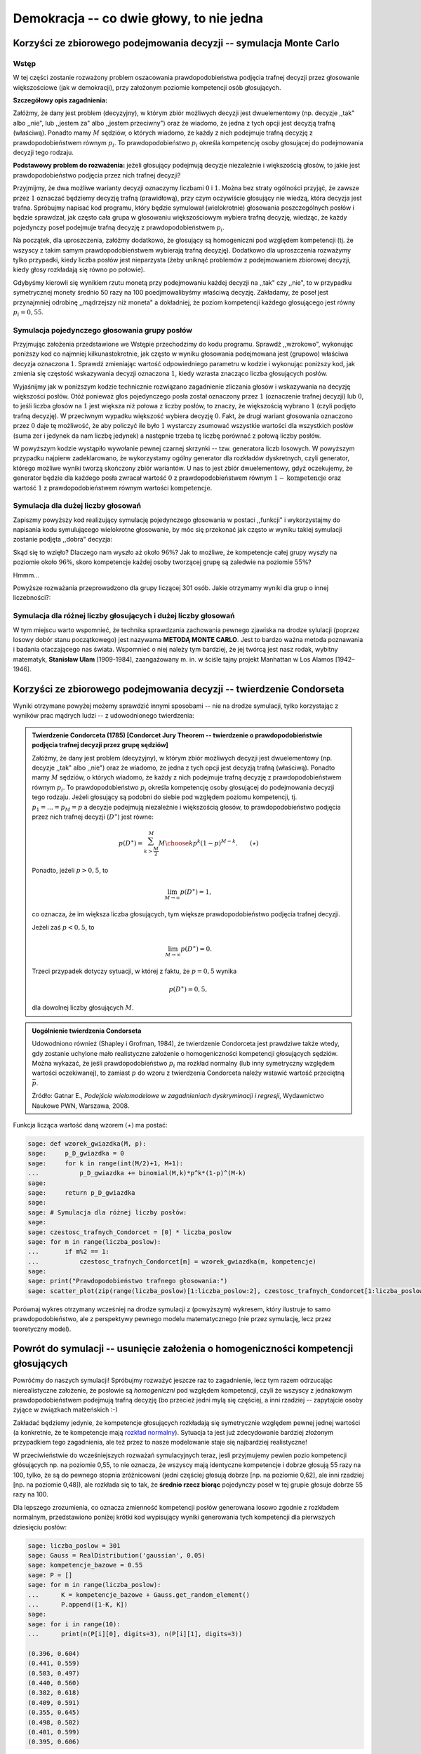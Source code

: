 .. -*- coding: utf-8 -*-

Demokracja -- co dwie głowy, to nie jedna
-----------------------------------------

Korzyści ze zbiorowego podejmowania decyzji -- symulacja Monte Carlo
++++++++++++++++++++++++++++++++++++++++++++++++++++++++++++++++++++


Wstęp
=====

W tej części zostanie rozważony problem oszacowania prawdopodobieństwa podjęcia trafnej decyzji przez głosowanie większościowe (jak w demokracji), 
przy założonym poziomie kompetencji osób głosujących.

**Szczegółowy opis zagadnienia:**

Załóżmy, że dany jest problem (decyzyjny), w którym zbiór możliwych decyzji jest dwuelementowy (np. decyzje ,,tak" albo ,,nie", lub ,,jestem za" albo ,,jestem przeciwny") 
oraz że wiadomo, że jedna z tych opcji jest decyzją trafną (właściwą). Ponadto mamy :math:`M` sędziów, o których wiadomo, że każdy z nich podejmuje trafną decyzję 
z prawdopodobieństwem równym :math:`p_i`. To prawdopodobieństwo :math:`p_i` określa kompetencję osoby głosującej do podejmowania decyzji tego rodzaju.

**Podstawowy problem do rozważenia:** jeżeli głosujący podejmują decyzje niezależnie i większością głosów, to jakie jest prawdopodobieństwo podjęcia 
przez nich trafnej decyzji?

Przyjmijmy, że dwa możliwe warianty decyzji oznaczymy liczbami :math:`0` i :math:`1`. Można bez straty ogólności przyjąć, że zawsze przez :math:`1` 
oznaczać będziemy decyzję trafną (prawidłową), przy czym oczywiście głosujący nie wiedzą, która decyzja jest trafna. Spróbujmy napisać kod programu, 
który będzie symulował (wielokrotnie) głosowania poszczególnych posłów i będzie sprawdzał, jak często cała grupa w głosowaniu większościowym wybiera 
trafną decyzję, wiedząc, że każdy pojedynczy poseł podejmuje trafną decyzję z prawdopodobieństwem :math:`p_i`.

Na początek, dla uproszczenia, załóżmy dodatkowo, że głosujący są homogeniczni pod względem kompetencji (tj. że wszyscy z takim samym prawdopodobieństwem 
wybierają trafną decyzję). Dodatkowo dla uproszczenia rozważymy tylko przypadki, kiedy liczba posłów jest nieparzysta (żeby uniknąć problemów 
z podejmowaniem zbiorowej decyzji, kiedy głosy rozkładają się równo po połowie). 

Gdybyśmy kierowli się wynikiem rzutu monetą przy podejmowaniu każdej decyzji na ,,tak" 
czy ,,nie", to w przypadku symetrycznej monety średnio 50 razy na 100 poedjmowalibyśmy właściwą decyzję.
Zakładamy, że poseł jest przynajmniej odrobinę ,,mądrzejszy niż moneta" a dokładniej, że poziom kompetencji każdego głosującego jest równy :math:`p_i=0,55`. 


Symulacja pojedynczego głosowania grupy posłów
============================================== 

Przyjmując założenia przedstawione we Wstępie przechodzimy do kodu programu. Sprawdź ,,wzrokowo", wykonując poniższy kod co najmniej kilkunastokrotnie, 
jak często w wyniku głosowania podejmowana jest (grupowo) właściwa decyzja oznaczona :math:`1`. Sprawdź zmieniając wartość odpowiedniego parametru w kodzie 
i wykonując poniższy kod, jak zmienia się częstość wskazywania decyzji oznaczona :math:`1`, kiedy wzrasta znacząco liczba głosujących posłów.

Wyjaśnijmy jak w poniższym kodzie technicznie rozwiązano zagadnienie zliczania głosów i wskazywania na decyzję większości posłów. Otóż ponieważ głos 
pojedynczego posła został oznaczony przez :math:`1` (oznaczenie trafnej decyzji) lub :math:`0`, to jeśli liczba głosów na :math:`1` jest większa 
niż połowa z liczby posłów, to znaczy, że większością wybrano :math:`1` (czyli podjęto trafną decyzję). W przeciwnym wypadku większość wybiera decyzję :math:`0`. 
Fakt, że drugi wariant głosowania oznaczono przez :math:`0` daje tę możliwość, że aby policzyć ile było :math:`1` wystarczy zsumować wszystkie wartości dla 
wszystkich posłów (suma zer i jedynek da nam liczbę jedynek) a następnie trzeba tę liczbę porównać z połową liczby posłów.        

.. sagecellserver:: 

	liczba_poslow = 31    
	kompetencje = 0.55   
	# l_glosowan = 1       # Na razie zróbmy jednorazowe głosowanie `sejmu`
	
	P = [1-kompetencje, kompetencje]
	X = GeneralDiscreteDistribution(P)
	
	# Teraz każdy poseł głosuje zgodnie ze swoimi kompetencjami:
	glos = range(liczba_poslow)
	for i in range(liczba_poslow):
	    glos[i] = X.get_random_element()
	
	if sum(glos) > 0.5*liczba_poslow:
	    decyzja_wiekszosci = 1
	else:
	    decyzja_wiekszosci = 0
	    
	print("Decyzja większości:")
	print(decyzja_wiekszosci)

W powyższym kodzie wystąpiło wywołanie pewnej czarnej skrzynki  -- tzw. generatora liczb losowych. W powyższym przypadku najpierw zadeklarowano, 
że wykorzystamy ogólny generator dla rozkładów dyskretnych, czyli generator, którego możliwe wyniki tworzą skończony zbiór wariantów. U nas to jest zbiór dwuelementowy, 
gdyż oczekujemy, że generator będzie dla każdego posła zwracał wartość :math:`0` z prawdopodobieństwem równym :math:`1-\text{kompetencje}` oraz wartość :math:`1` 
z prawdopodobieństwem równym wartości :math:`\text{kompetencje}`.

Symulacja dla dużej liczby głosowań
===================================

Zapiszmy powyższy kod realizujący symulację pojedynczego głosowania w postaci ,,funkcji" i wykorzystajmy do napisania kodu symulującego wielokrotne głosowanie, 
by móc się przekonać jak często w wyniku takiej symulacji zostanie podjęta ,,dobra" decyzja: 

.. sagecellserver:: 

	liczba_poslow = 301 
	kompetencje = 0.55
	
	def symuluj_glosowanie(liczba_poslow):
	    # Teraz każdy poseł głosuje zgodnie ze swoimi kompetencjami:
	    glos = range(liczba_poslow)
	    for i in range(liczba_poslow):
	        glos[i] = X.get_random_element() 
	        
	    if sum(glos) > 0.5*liczba_poslow:
	        return 1
	    else:
	        return 0
	
	l_glosowan = 1000 # tu zakładamy, ile chcemy uwględnić głosowań w naszej symulacji
	
	P = [1-kompetencje, kompetencje]
	X = GeneralDiscreteDistribution(P)
	
	ilosc_trafnych = 0
	for i in range(l_glosowan):
	    ilosc_trafnych += symuluj_glosowanie(liczba_poslow)
	
	czestosc_trafnych = ilosc_trafnych/l_glosowan
	
	print("Częstość trafnych głosowań:")
	print(czestosc_trafnych)
	print(n(czestosc_trafnych, digits=3))
	
Skąd się to wzięło? Dlaczego nam wyszło aż około :math:`96\%`? Jak to możliwe, że kompetencje całej grupy wyszły na poziomie około :math:`96\%`, 
skoro kompetencje każdej osoby tworzącej grupę są zaledwie na poziomie :math:`55\%`?

Hmmm...

Powyższe rozważania przeprowadzono dla grupy liczącej 301 osób. Jakie otrzymamy wyniki dla grup o innej liczebności?:

Symulacja dla różnej liczby głosujących i dużej liczby głosowań
===============================================================

.. sagecellserver:: 
	
	czestosc_trafnych = range(liczba_poslow)
	for m in range(liczba_poslow):
	    czestosc_trafnych[m] = 0
	
	for m in range(liczba_poslow):
	    if m%2 == 1:           # W celu ominięcia problemu remisów, rozważamy tylko nieparzyste liczby posłów
	        for i in range(l_glosowan):
	            czestosc_trafnych[m] += symuluj_glosowanie(m)/l_glosowan    
	
	scatter_plot(zip(range(liczba_poslow)[1:liczba_poslow:2], czestosc_trafnych[1:liczba_poslow:2]), marker='.', facecolor='blue')
	

.. image:: http://www.atomicarchive.com/History/hbomb/images/ulam_stanislaw_s.jpg
   :alt: Stanisław Ulam
   :align: right
   :height: 160

W tym miejscu warto wspomnieć, że technika sprawdzania zachowania pewnego zjawiska na drodze sylulacji (poprzez losowy dobór stanu początkowego) 
jest nazywama **METODĄ MONTE CARLO**. Jest to bardzo ważna metoda poznawania i badania otaczającego nas świata. Wspomnieć o niej należy tym bardziej, 
że jej twórcą jest nasz rodak, wybitny matematyk, **Stanisław Ulam** [1909-1984], zaangażowany m. in. w ściśle tajny projekt Manhattan w Los Alamos [1942–1946].

Korzyści ze zbiorowego podejmowania decyzji -- twierdzenie Condorseta
+++++++++++++++++++++++++++++++++++++++++++++++++++++++++++++++++++++
	
Wyniki otrzymane powyżej możemy sprawdzić innymi sposobami -- nie na drodze symulacji, tylko korzystając z wyników prac mądrych ludzi -- z udowodnionego twierdzenia:

.. admonition:: **Twierdzenie Condorceta (1785)** [Condorcet Jury Theorem -- twierdzenie o prawdopodobieństwie podjęcia trafnej decyzji przez grupę sędziów] 

	Załóżmy, że dany jest problem (decyzyjny), w którym zbiór możliwych decyzji jest dwuelementowy (np. decyzje ,,tak" albo ,,nie") oraz że wiadomo, że jedna 
	z tych opcji jest decyzją trafną (właściwą). Ponadto mamy :math:`M` sędziów, o których wiadomo, że każdy z nich podejmuje trafną decyzję z prawdopodobieństwem 
	równym :math:`p_i`. To prawdopodobieństwo :math:`p_i` określa kompetencję osoby głosującej do podejmowania decyzji tego rodzaju. Jeżeli głosujący są podobni 
	do siebie pod względem poziomu kompetencji, tj. :math:`p_1=\ldots=p_M=p` a decyzje podejmują niezależnie i większością głosów, to prawdopodobieństwo podjęcia 
	przez nich trafnej decyzji (:math:`D^\ast`) jest równe:
	
	.. math::
	
	   p(D^\ast)=\sum_{k>\frac{M}{2}}^M {M \choose k}p^k(1-p)^{M-k}.\qquad (\star)
	
	Ponadto, jeżeli :math:`p>0,5`, to 
	
	.. math::
	
	   \lim_{M \to \infty}p(D^\ast)=1,
	
	co oznacza, że im większa liczba głosujących, tym większe prawdopodobieństwo podjęcia trafnej decyzji.
	
	Jeżeli zaś :math:`p<0,5`, to 
	
	.. math::
	
	   \lim_{M \to \infty}p(D^\ast)=0.
	
	Trzeci przypadek dotyczy sytuacji, w której z faktu, że :math:`p=0,5` wynika 
	
	.. math::
	
	   p(D^\ast)=0,5, 
	
	dla dowolnej liczby głosujących :math:`M`.


.. admonition:: Uogólnienie twierdzenia Condorseta

	Udowodniono również (Shapley i Grofman, 1984), że twierdzenie Condorceta jest prawdziwe także wtedy, gdy zostanie uchylone mało realistyczne 
	założenie o homogeniczności kompetencji głosujących sędziów. Można wykazać, że jeśli prawdopodobieństwo :math:`p_i` ma rozkład normalny (lub inny 
	symetryczny względem wartości oczekiwanej), to zamiast :math:`p` do wzoru z twierdzenia Condorceta należy wstawić wartość przeciętną :math:`\bar{p}`.

	Źródło: Gatnar E., *Podejście wielomodelowe w zagadnieniach dyskryminacji i regresji*, Wydawnictwo Naukowe PWN, Warszawa, 2008.


Funkcja licząca wartość daną wzorem :math:`(\star)` ma postać:

.. code-block:: python

	sage: def wzorek_gwiazdka(M, p):
	sage:     p_D_gwiazdka = 0
	sage:     for k in range(int(M/2)+1, M+1):
	...           p_D_gwiazdka += binomial(M,k)*p^k*(1-p)^(M-k)
	sage:        
	sage:     return p_D_gwiazdka
	sage:     
	sage: # Symulacja dla różnej liczby posłów:
	sage:   
	sage: czestosc_trafnych_Condorcet = [0] * liczba_poslow
	sage: for m in range(liczba_poslow):
	...       if m%2 == 1:
	...           czestosc_trafnych_Condorcet[m] = wzorek_gwiazdka(m, kompetencje)
	sage: 
	sage: print("Prawdopodobieństwo trafnego głosowania:")
	sage: scatter_plot(zip(range(liczba_poslow)[1:liczba_poslow:2], czestosc_trafnych_Condorcet[1:liczba_poslow:2]), marker='.', facecolor='green')

.. image:: Warsztaty_iCSE_2_Demokracja_CubeProject_media/cell_10_sage0.png
    :align: center

.. end of output

Porównaj wykres otrzymany wcześniej na drodze symulacji z (powyższym) wykresem, który ilustruje to samo prawdopodobieństwo, ale z perspektywy pewnego modelu 
matematycznego (nie przez symulację, lecz przez teoretyczny model).

Powrót do symulacji -- usunięcie założenia o homogeniczności kompetencji głosujących
++++++++++++++++++++++++++++++++++++++++++++++++++++++++++++++++++++++++++++++++++++

Powróćmy do naszych symulacji! Spróbujmy rozważyć jeszcze raz to zagadnienie, lecz tym razem odrzucając nierealistyczne założenie, że posłowie są 
*homogeniczni* pod względem kompetencji, czyli że wszyscy z jednakowym prawdopodobieństwem podejmują trafną decyzję (bo przecież jedni mylą się 
częściej, a inni rzadziej -- zapytajcie osoby żyjące w związkach małżeńskich :-) 

Zakładać będziemy jedynie, że kompetencje głosujących rozkładają się symetrycznie względem pewnej jednej wartości (a konkretnie, że te kompetencje 
mają `rozkład normalny <http://pl.wikipedia.org/wiki/Rozk%C5%82ad_normalny>`_). Sytuacja ta jest już zdecydowanie bardziej złożonym przypadkiem tego zagadnienia, 
ale też przez to nasze modelowanie staje się najbardziej realistyczne!

W przeciwieństwie do wcześniejszych rozważań symulacyjnych teraz, jesli przyjmujemy pewien pozio kompetencji głósujących np. na poziomie 0,55, to nie oznacza, 
że wszyscy mają identyczne kompetencje i dobrze głosują 55 razy na 100, tylko, że są do pewnego stopnia zróżnicowani (jedni częściej głosują dobrze 
[np. na poziomie 0,62], ale inni rzadziej [np. na poziomie 0,48]), ale rozkłada się to tak, że **średnio rzecz biorąc** pojedynczy poseł w tej grupie głosuje 
dobrze 55 razy na 100. 

Dla lepszego zrozumienia, co oznacza zmienność kompetencji posłów generowana losowo zgodnie z rozkładem normalnym, przedstawiono poniżej krótki kod 
wypisujący wyniki generowania tych kompetencji dla pierwszych dziesięciu posłów:

.. code-block:: python

	sage: liczba_poslow = 301
	sage: Gauss = RealDistribution('gaussian', 0.05)
	sage: kompetencje_bazowe = 0.55
	sage: P = []
	sage: for m in range(liczba_poslow):
	...      K = kompetencje_bazowe + Gauss.get_random_element()
	...      P.append([1-K, K])
	sage:     
	sage: for i in range(10):
	...      print(n(P[i][0], digits=3), n(P[i][1], digits=3))
    
	(0.396, 0.604)
	(0.441, 0.559)
	(0.503, 0.497)
	(0.440, 0.560)
	(0.382, 0.618)
	(0.409, 0.591)
	(0.355, 0.645)
	(0.498, 0.502)
	(0.401, 0.599)
	(0.395, 0.606)
	
.. end of output	

Teraz przedstawmy kod realizujący symulacje Monte Carlo w tym ostatnim, bardzo ogólnym juz przypadku:

.. sagecellserver:: 
	
	from time import time # Z ciekawości policzymy sobie również czas potrzebny na zrealizowanie symulacji przez komputer
	start = time()
	
	def symuluj_glosowanie(liczba_poslow, kompetencje_poslow):
	    glos = range(liczba_poslow)
	    for m in range(liczba_poslow):
	        X = GeneralDiscreteDistribution(kompetencje_poslow[m])
	        glos[m] = X.get_random_element() 
	    if sum(glos) > 0.5*liczba_poslow:
	        return 1
	    else:
	        return 0
	        	
	liczba_poslow = 301
	l_glosowan = 100
	
	Gauss = RealDistribution('gaussian', 0.05)
	kompetencje_bazowe = 0.55
	P = []
	for m in range(liczba_poslow):
	    K = kompetencje_bazowe + Gauss.get_random_element()
	    P.append([1-K, K])
	    
	czestosc_trafnych = range(liczba_poslow)
	for m in range(liczba_poslow):
	    czestosc_trafnych[m] = 0
	
	for m in range(liczba_poslow):
	    if m%2 == 1:           # W celu ominięcia problemu remisów, rozważamy tylko nieparzyste liczby posłów
	        for i in range(l_glosowan):
	            czestosc_trafnych[m] += symuluj_glosowanie(liczba_poslow=m, kompetencje_poslow=P)/l_glosowan    
	
	show(scatter_plot(zip(range(liczba_poslow)[1:liczba_poslow:2], czestosc_trafnych[1:liczba_poslow:2]), marker='.', facecolor='blue'))
	print("Czas obliczeń:")
	print time()-start
	
Warto się chwilę zastanowić nad wnioskami, które wynikają z wykresu, który otrzymaliśmy. Oznacza to bowiem, że mimo swoich wielu wad, demokratyczny system 
podejmowania decyzji ma własność ,,poprawiania" decyzji w tym sensie, że decyzje podejmowane większością głosów są znacznie częściej lepsze dla wszystkich, niż 
gdyby decydować miała jednoosobowo (jak monarcha absolutny) którakolwiek z osób głosujących. W grupie siła! 
	
Przelicz i przemyśl to sam
++++++++++++++++++++++++++
	
Zmieniając odpowiednie parametry w powyższym kodzie spróbuj odpowiedzieć na pytanie:

1. Co się dzieje z decyzjami kolektywnymi (czyli z decyzjami podejmowanymi przez grupę na drodze głosowania większościowego), jeśli kompetencje 
głosujących są mniejsze od :math:`0,5` (czyli co się dzieje, jeśli wybierzemy posłów głupszych od ,,monety")?

Ponadto zastanów się nad zagadnieniami:

2. W sejmie Rzeczypospolitej Polskiej zasiada 460 posłów. Skomentuj szanse podejmowania trafnych decyzji w kontekście przeprowadzonych symulacji. 
Co oznacza (jakie ma konsekwencje dla prawdopodobieństwa podejmowania trafnych decyzji) wprowadzanie dyscypliny klubowej (wiedząc, że posłowie są 
zrzeszeni w 6 klubach parlamentarnych)?

3. Jakie znaczenie dla trafności podejmowanych decyzji ma zróżnicowanie poglądów posłów oraz pluralizm?
	